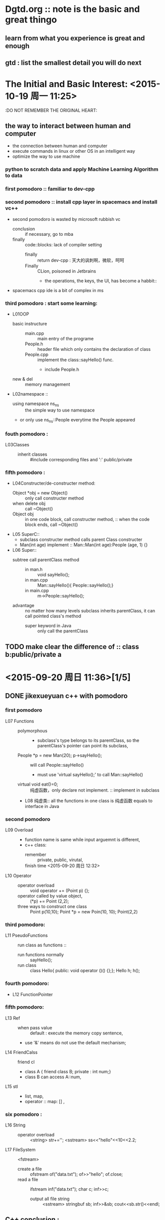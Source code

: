 * Dgtd.org :: note is the basic and great thingo

** learn from what you experience is great and enough
** gtd : list the smallest detail you will do next 
* The Initial and Basic Interest: <2015-10-19 周一 11:25> 
:DO NOT REMEMBER THE ORIGINAL HEART:
** the way to interact between human and computer 
- the connection between human and computer
- execute commands in linux or other OS in an intelligent way
- optimize the way to use machine
*** python to scratch data and apply Machine Learning Algorithm to data
:Python:
** to change the world around me 
- especially to change the mobile device to anything I want
- or to add or to create sth i love
*** develop the web, Android, IOS,
:JavaScript:
* PRINCIPLE: NOTE TO ORG FILE FORM NOTEBOOK IS NECESSARY
* Read The Art of Computer Programming if i have spacetime
* 兴奋地去迎接机会的到来，而不是因为怕抓不住机会而紧张，从而错失了机会
* 机会来了，没有理由去要求自己保持平静，而是要兴奋的平静。
* this file is used to note dailylife.
* program basic : shoude be very familiar to this as a programmer 
+ 2^16 = 65536
+ 2^8  = 256
+ float 精度 7 位， double 精度 16 位
* <2015-09-19 周六 14:50>[1/3] 
** DONE finished learning jikexueyuan c++ with pomodoro 
CLOSED: [2015-09-20 周日 23:10]
:LOGBOOK:
CLOCK: [2015-09-19 周六 14:52]--[2015-09-19 周六 15:17] =>  0:25
:END:
*** first pomodoro :: familiar to dev-cpp
*** second pomodoro :: install cpp layer in spacemacs and install vc++
:LOGBOOK:
CLOCK: [2015-09-19 周六 17:57]--[2015-09-19 周六 18:22] =>  0:25
:END:
- second pomodoro is wasted by microsoft rubbish vc
  - conclusion :: if necessary, go to mba
  - finally :: code::blocks: lack of compiler setting
    - finally :: return dev-cpp : 天大的讽刺啊，微软，呵呵
    - Finally :: CLion, poisoned in Jetbrains
      - the operations, the keys, the UI, has become a habbit:: 
- spacemacs cpp ide is a bit of complex in ms
*** third pomodoro : *start* some learning:
- L01OOP
  - basic instructure ::
    - main.cpp :: main entry of the programe
    - People.h :: header file which only contains the declaration of class
    - People.cpp :: implement the class::sayHello() func.
      - include People.h 
  - new & del :: memory management
- L02namespace ::
  - using namespace ns_ns :: the simple way to use namespace
  - or only use ns_ns::People everytime the People appeared  
:LOGBOOK:
CLOCK: [2015-09-19 周六 16:23]--[2015-09-19 周六 16:48] =>  0:25
:END:
*** fouth pomodoro : 
- L03Classes :: 
  - inherit classes :: #include corresponding files and ':' public/private
*** fifth pomodoro :
:LOGBOOK:
CLOCK: [2015-09-19 周六 23:09]--[2015-09-19 周六 23:34] =>  0:25
:END:
- L04Constructer/de-constructer method:
  - Object *obj = new Object() :: only call constructer method
  - when delete obj :: call ~Object()
  - Object obj :: in one code block, call constructer method,
               :: when the code block ends, call ~Object()
- L05 SuperC::
  - subclass constructer method calls parent Class constructer
  - Man(int age) implement :: Man::Man(int age):People (age, 1) {}
- L06 Super::
  - subtree call parentClass method :: 
    - in man.h :: void sayHello();
    - in man.cpp :: Man::sayHello(){  People::sayHello();}
    - in main.cpp :: m->People::sayHello();
  - advantage :: no matter how many levels subclass inherits parentClass, it can call pointed class's method
    - super keyword in Java :: only call the parentClass 
** TODO make clear the difference of :: class b:public/private a 
* <2015-09-20 周日 11:36>[1/5] 
** DONE jikexueyuan c++ with pomodoro
CLOSED: [2015-09-20 周日 23:10]
*** first pomodoro 
:LOGBOOK:
CLOCK: [2015-09-20 周日 11:36]--[2015-09-20 周日 12:01] =>  0:25
:END:
- L07 Functions ::
  - polymorphous :: 
    - subclass's type belongs to its parentClass, so the parentClass's pointer can point its subclass,
  - People *p = new Man(20); p->sayHello(); :: will call People::sayHello()
    - must use 'virtual sayHello();' to call Man::sayHello()
  - virtual void eat()=0; :: 纯虚函数，only declare not implement. :: implement in subclass
  - L08 纯虚类:: all the functions in one class is 纯虚函数 equals to interface in Java
*** second pomodoro
:LOGBOOK:
CLOCK: [2015-09-20 周日 12:22]--[2015-09-20 周日 12:47] =>  0:25
:END:
- L09 Overload ::
  - function name is same while input arguemnt is different,
  - c++ class:
    - remember :: private, public, virutal,
    - finish time <2015-09-20 周日 12:32> ::
- L10 Operator ::
  - operator overload :: void operator += (Point p) {};
  - operator called by value object, :: (*p) += Point (2,2);
  - three ways to construct one class :: Point p(10,10);  Point *p = new Poin(10, 10); Point(2,2)
*** third pomodoro:
:LOGBOOK:
CLOCK: [2015-09-20 周日 13:05]--[2015-09-20 周日 13:30] =>  0:25
:END:
- L11 PseudoFunctions :: run class as functions ::
  - run functions normally :: sayHello();
  - run class :: class Hello{ public: void operator ()() {};};    Hello h; h();
*** fourth pomodoro:
:LOGBOOK:
CLOCK: [2015-09-20 周日 16:11]--[2015-09-20 周日 16:36] =>  0:25
:END:
- L12 FunctionPointer
*** fifth pomodoro:
:LOGBOOK:
CLOCK: [2015-09-20 周日 17:11]--[2015-09-20 周日 17:36] =>  0:25
:END:
- L13 Ref ::
  - when pass value :: default : execute the memory copy sentence, 
  - use '&' means do not use the default mechanism;
- L14 FriendCalss :: friend cl
  - class A { friend class B; private : int num;} 
  - class B can access A::num,
- L15 stl ::
  - list, map,
  - operator :: map: [] ,
*** six pomodoro : 
:LOGBOOK:
CLOCK: [2015-09-20 周日 21:23]--[2015-09-20 周日 21:48] =>  0:25
:END:
- L16 String ::
  - operator overload :: <string> str+='';  <sstream> ss<<"hello"<<10<<2.2;
- L17 FileSystem :: <fstream>
  - create a file :: ofstream of("data.txt"); of>>"hello"; of.close;
  - read a file :: ifstream inf("data.txt"); char c; inf>>c;
    - output all file string :: <sstream>  stringbuf sb; inf>>&sb; cout<<sb.str()<<endl;
** C++ conclusion :
- private :: if not tag, default is 'private'
- public :: normally has the construct method, if none, it's ok but meaningless.
- inherit :: class B:public/private A {}; // B inherits A
- target :: familiar to Cpp in July video 
** TODO listen a bit july lesson and fill a bit kaitibaogao 
** TODO org-agenda view 
** TODO baidu tongbupan : 
*** contents[/]
- [ ] kinds of photos ::
- [ ] job resume ::
- [ ] papers :: 
- [ ] else can be read in text in git ::
* <2015-09-21 周一 17:14>[/] 
** TODO finish filling 开题报告
DEADLINE: <2015-09-22 周二 23:00>
- [X] qq to laohu/tiange/liaoxin
- [ ] write own article
  - [ ] first :: query essays in 知网 and library
  - [ ] second :: imitate hu's papers to write as soon as quickly
** TODO finish filling resume
DEADLINE: <2015-09-23 周三 23:00>
- [ ] open tick to-do list, wiz and weixin contents
- [ ] from above to make sure which companys
- [ ] divided tow categories: every shoud have the target which no need too many
  - internet company
  - country company
** program principle : 
- define needs firstly and clearly
- write code carefully
- review code by self 
- last operation is debugging
** no schedule/deadline, no  no begins
- wanna do, at least set a deadline if schedule does not be asure
* <2015-09-23 周三 11:05>[/] 
** [2015-09-23 周三 11:06] start to git push self-spacemacs 
- 10~40kb/s to upload
- if the speed is ok , time is ok
** tidy bookmarks from chrom to leibao
:LOGBOOK:
CLOCK: [2015-09-23 周三 15:08]--[2015-09-23 周三 15:33] =>  0:25
:END:
* <2015-09-28 周一 15:44> [/] 
** remember!
- nowadays the core is algorithm, tools like emacs are great, but not
first now
* <2015-09-30 周三 13:51> [/] 
** windows or mac or linux:
*** every os has mang tools to make it more and more quickly and smoothly
*** with a keyboard : cmd(appear by key) in picture is the best form
- save the time kicking "ls" and "cd"
- run speed ::
  - first run speed
  - learning spped :: sort algorithm, with recent used, datetime and etc.
- quick repesent : first alphabet, first pinyin
**** prototype : efficient used tool with keyboard and screen
- 有点意思
- mode change is necessary in vim :
  - changing programs is nessary in an os. or, it will be like in emacs
  - changing operation from keyboard, almost can leave mouse
- viewing is very important, so bigger scrren is necessary even in cmd
- main form :: generate list -> tag, sort and search to find -> turn into it
  - it is enough quick
  - list form is quck because hands must be on the keyboard

* <2015-10-02 周五 10:47> [/] 
** life in holiday [0/2]
- [ ] it is firstly important to learning and view videoes
  - cautious to make note in org files 
- [ ] during the rest time, reacculate knowledge in org
* <2015-10-08 周四 10:15> [0/0]  
- make a system to store some secret message
- learning experience ::
  - [ ] learning knowledge concentrates on the actual scene
  - [ ] from scene to remember the knowledge
** efficient habit:
- keep the most frequently used thing in hand,
  - diminish other things in sight ( *hidden*, if necessary, delete)
  - if hidden things were not used long time, they can be deleted
- keep the most convient way to handle the thins
  - example :
    - in an OS or emacs with keyboard :: key-binding
      - in emacs :: the most common operation need to remember the keys,
        - other operation used the smex insted of the key
        - as to say : remember the function name insted of its key-binding
    - in iOS or Android :: the nearest position
** do or learn sth
- first finish the basic thing
- then perfect it over and over
  - do not think the useable edition firstly
  - the first workout must be the basic-basic prototype
** make podomoro in hand, 
- no rigid based on the work
- make it usual no alwalys
** 'do it one by one' is the fastest 
** centrate on *visualization*
* <2015-10-10 周六 10:05> 
** youku
- download chaoqing
- convert to mp4 format
* <2015-10-20 周二 08:56> [0/5] 
** TODO call sister about the interview
SCHEDULED: <2015-10-20 周二 10:30>
** TODO prepare the interview of shumeng and huasan 
*** shumeng : 
- [ ] basic C skill
  - basic sort program,
  - switch const?
    - swicth case break;  default, label
  - basic C complier and run process
  - strcpy, strncpy, strlcopy, sizeof
  - fromatter variable : uint %u  %x %X     int %d
    - [ ] bring back book from school tomorrow
  - 字节对齐:
    - 所有类型长度，对齐一致, divided 32bit or 64bit
    - 整个结构要对齐： 字节数是最长变量字节数的整数倍
  - memcpy, memcompare
  - big/small end
    - 网络序：大字节序
    - 主机序；分大小端
  - incline function in C++
  - 内核态 ？
- [ ] about OOP, Learning C++ basic concept
  - MVC model
  - private, pretect, public,
  - override
  - basci OOP knowledge
- [ ] network relevant
- [ ] about algorithm : list, string, stack, heap, enough
- [ ] huasan project
  - papers theme relevant
  - cmd register relevant
*** huasan : 
- [ ] base to the above, emphasis the intern knowledge
** TODO review to the scrapy frame to prepare to bytedance
SCHEDULED: <2015-10-25 周日>
- review to the andaman code
- serach some basic crawler knowledge with google
** prepare to 中国搜索
SCHEDULED: <2015-11-01 周日>
- MachineLearning
** TODO search 华为，一点网聚题目
SCHEDULED: <2015-10-21 周三 10:00>
** TODO go to school to take certificate papers on Wednesday
carry bag home
** TODO search oracle issues
SCHEDULED: <2015-11-07 周六 10:00>
* <2015-10-22 周四 13:09> [/]
** ready to huasan
** learn Scrapy to bytedance
** 
* <2015-10-28 to next week> 
- familiar with English, word and tell
- bytedace and scrapy,
- next next week: search
